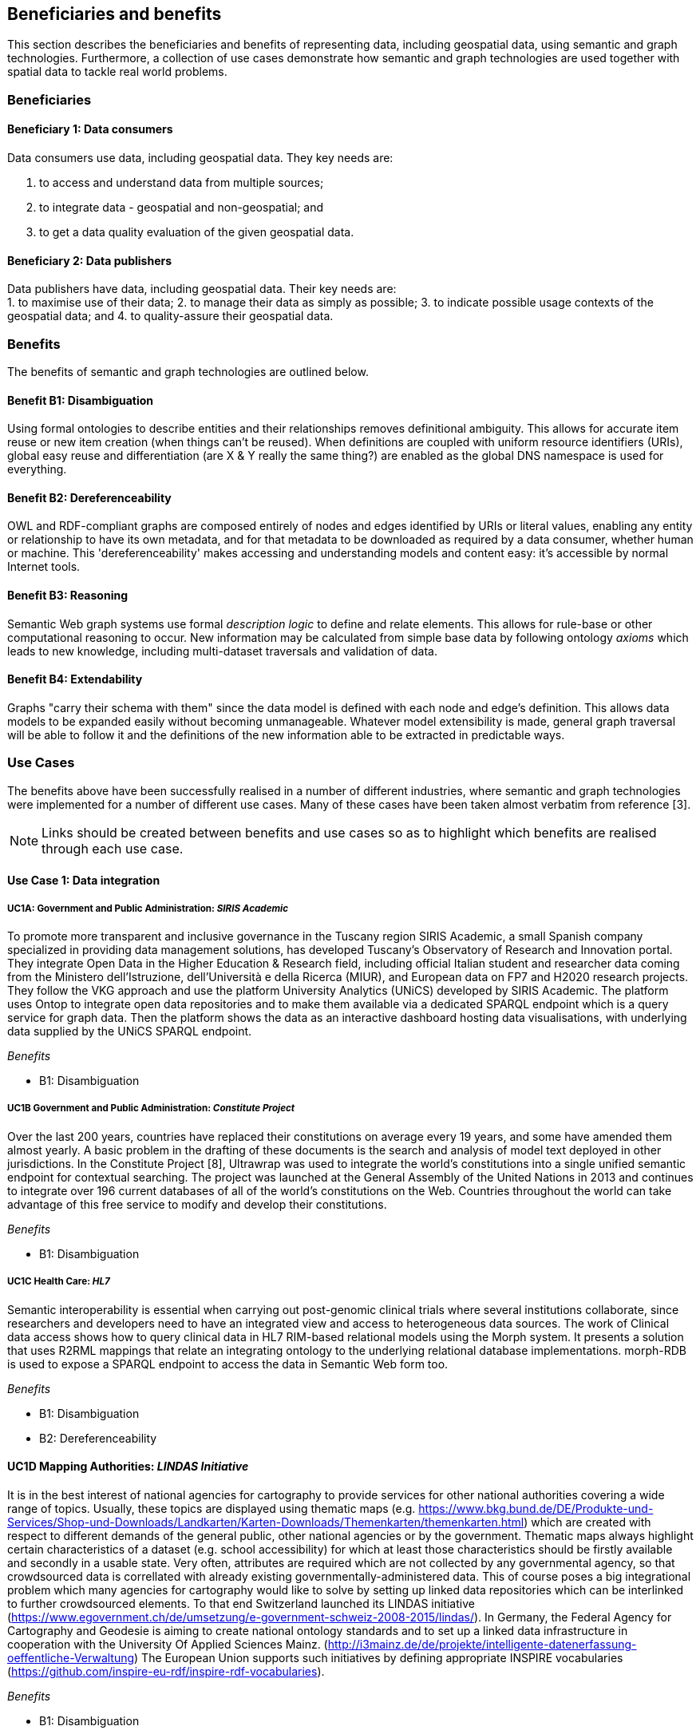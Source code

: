 == Beneficiaries and benefits

This section describes the beneficiaries and benefits of representing data, including geospatial data, using semantic and graph technologies. Furthermore, a collection of use cases demonstrate how semantic and graph technologies are used together with spatial data to tackle real world problems.

=== Beneficiaries

==== Beneficiary 1: Data consumers

Data consumers use data, including geospatial data. They key needs are:

1. to access and understand data from multiple sources;
2. to integrate data - geospatial and non-geospatial; and
3. to get a data quality evaluation of the given geospatial data.

==== Beneficiary 2: Data publishers

Data publishers have data, including geospatial data. Their key needs are: +
1. to maximise use of their data;
2. to manage their data as simply as possible;
3. to indicate possible usage contexts of the geospatial data; and
4. to quality-assure their geospatial data.

=== Benefits

The benefits of semantic and graph technologies are outlined below.

==== Benefit B1: Disambiguation

Using formal ontologies to describe entities and their relationships removes definitional ambiguity. This allows for accurate item reuse or new item creation (when things can't be reused). When definitions are coupled with uniform resource identifiers (URIs), global easy reuse and differentiation (are X & Y really the same thing?) are enabled as the global DNS namespace is used for everything. 

==== Benefit B2: Dereferenceability

OWL and RDF-compliant graphs are composed entirely of nodes and edges identified by URIs or literal values, enabling any entity or relationship to have its own metadata, and for that metadata to be downloaded as required by a data consumer, whether human or machine. This 'dereferenceability' makes accessing and understanding models and content easy: it's accessible by normal Internet tools.

==== Benefit B3: Reasoning

Semantic Web graph systems use formal _description logic_ to define and relate elements. This allows for rule-base or other computational reasoning to occur. New information may be calculated from simple base data by following ontology _axioms_ which leads to new knowledge, including multi-dataset traversals and validation of data.


==== Benefit B4: Extendability

Graphs "carry their schema with them" since the data model is defined with each node and edge's definition. This allows data models to be expanded easily without becoming unmanageable. Whatever model extensibility is made, general graph traversal will be able to follow it and the definitions of the new information able to be extracted in predictable ways.

=== Use Cases

The benefits above have been successfully realised in a number of different industries, where semantic and graph technologies were implemented for a number of different use cases. Many of these cases have been taken almost verbatim from reference [3].

NOTE: Links should be created between benefits and use cases so as to highlight which benefits are realised through each use case.

==== Use Case 1: Data integration

===== UC1A: Government and Public Administration: _SIRIS Academic_

To promote more transparent and inclusive governance in the Tuscany region SIRIS Academic, a small Spanish company specialized in providing data management solutions, has developed Tuscany’s Observatory of Research and Innovation portal. They integrate Open Data in the Higher Education & Research field, including official Italian student and researcher data coming from the Ministero dell’Istruzione, dell’Università e della Ricerca (MIUR), and European data on FP7 and H2020 research projects. They follow the VKG approach and use the platform University Analytics (UNiCS) developed by SIRIS Academic. The platform uses Ontop to integrate open data repositories and to make them available via a dedicated SPARQL endpoint which is a query service for graph data. Then the platform shows the data as an interactive dashboard hosting data visualisations, with underlying data supplied by the UNiCS SPARQL endpoint.

_Benefits_

* B1: Disambiguation

===== UC1B Government and Public Administration: _Constitute Project_

Over the last 200 years, countries have replaced their constitutions on average every 19 years, and some have amended them almost yearly. A basic problem in the drafting of these documents is the search and analysis of model text deployed in other jurisdictions. In the Constitute Project [8], Ultrawrap was used to integrate the world’s constitutions into a single unified semantic endpoint for contextual searching. The project was launched at the General Assembly of the United Nations in 2013 and continues to integrate over 196 current databases of all of the world’s constitutions on the Web. Countries throughout the world can take advantage of this free service to modify and develop their constitutions.

_Benefits_

* B1: Disambiguation

===== UC1C Health Care: _HL7_

Semantic interoperability is essential when carrying out post-genomic clinical trials where several institutions collaborate, since researchers and developers need to have an integrated view and access to heterogeneous data sources. The work of Clinical data access shows how to query clinical data in HL7 RIM-based relational models using the Morph system. It presents a solution that uses R2RML mappings that relate an integrating ontology to the underlying relational database implementations. morph-RDB is used to expose a SPARQL endpoint to access the data in Semantic Web form too.

_Benefits_

* B1: Disambiguation
* B2: Dereferenceability

==== UC1D Mapping Authorities: _LINDAS Initiative_

It is in the best interest of national agencies for cartography to provide services for other national authorities covering a wide range of topics. Usually, these topics are displayed using thematic maps (e.g. https://www.bkg.bund.de/DE/Produkte-und-Services/Shop-und-Downloads/Landkarten/Karten-Downloads/Themenkarten/themenkarten.html) which are created with respect to different demands of the general public, other national agencies or by the government. Thematic maps always highlight certain characteristics of a dataset (e.g. school accessibility) for which at least those characteristics should be firstly available and secondly in a usable state. Very often, attributes are required which are not collected by any governmental agency, so that crowdsourced data is correllated with already existing governmentally-administered data. This of course poses a big integrational problem which many agencies for cartography would like to solve by setting up linked data repositories which can be interlinked to further crowdsourced elements. To that end Switzerland launched its LINDAS initiative (https://www.egovernment.ch/de/umsetzung/e-government-schweiz-2008-2015/lindas/). In Germany, the Federal Agency for Cartography and Geodesie is aiming to create national ontology standards and to set up a linked data infrastructure in cooperation with the University Of Applied Sciences Mainz. (http://i3mainz.de/de/projekte/intelligente-datenerfassung-oeffentliche-Verwaltung) The European Union supports such initiatives by defining appropriate INSPIRE vocabularies (https://github.com/inspire-eu-rdf/inspire-rdf-vocabularies).

_Benefits_

* B1: Disambiguation
* B2: Dereferenceability

===== UC1E Government and Public Administration: _Italian Public Debt Directorate_

The Italian Public Debt Directorate is responsible for various matters, such as issuance and management of the public debt, and analysis of the problems inherent to its management. The Directorate is organized into offices that deal with specific aspects, and each sub-unit has an understanding of a particular portion of the public debt domain. However, a shared and formalized description of the relevant concepts and relations in the whole domain was missing, since data were managed by different systems in different offices, and their structure had been heavily modified and updated to serve specific application needs. There was a clear need to coordinate and integrate the data of the various sub-units. The work of the Italian Public Dept Directorate presented a project for addressing this issue. They developed the Public Debt Ontology to formalize the whole domain of the Italian public debt. The VKG system Mastro Studio has been used to provide a comprehensive software environment. Users can take advantage of the wiki-like documentation of the ontology to access both its graphical representation and its OWL2 specification.

_Benefits_

* B1: Disambiguation
* B2: Dereferenceability

==== Use Case 2: Data Product metadata 

===== UC2 Construction: _Semantic Construcion Project Engineering (SCOPE) Project_

With the heterogeneous environment of the construction sector, providing suitable product descriptions for any use case and software application is hard to achieve. While open source exchange formats, i.e. IFC and STEP, can be used to describe products in a uniform manner to realise a communication across domains, the amount of required geometric detail is not addressed. For example, lights to indicate emergency exits are needed in different geometric detail. The electrical engineer only needs to know the position of the lighting fixture, whereas the architect requires the bounding box to consider for the design and safety engineers want to know the material, colour and shape of the lighting fixture to ensure that is clearly visible. On the other hand, the manufacturer needs to model the product in its highest geometrical detail for their own production chain. 

If the manufacturer provides the highest geometrical detail, the product description will become too large to be handled if multiple instances are placed within the model. Hence, the geometrical detail needs to be broken down, ideally individually in respective of singular use cases, resulting in multiple geometry descriptions for the same object. By applying Linked Data, the attachment of multiple geometry descriptions to a singular object can be realised easily, maintaining means to differentiate between the descriptions and identify singular ones to connect them to their respective use cases. Yet, if the original geometry description changes, the derived geometry descriptions must be identified and updated, as well. This topic is, amongst others, considered in the Semantic Construction Project Engineering (SCOPE) research project funded by the German government and conducted by Ed. Züblin AG, Technische Universität Darmstadt and Fraunhofer Institute for Solar Energy (https://www.projekt-scope.de/).

_Benefits_

* B1: Disambiguation
* B2: Dereferenceability
* B4: Extendability

==== Use Case 3: Recording Provenance

===== UC3A Environmental Science: _Australian Bioregional Assessments Programme_

To assemble the lineage of data processed by multiple systems and perhaps also by humans, manually, a consistent yet flexible lineage/provenance model is needed. Consistency of patterning is needed to ensure interoperability for information from multiple sources and yet flexibility is needed to accommodate different granularities of processing steps recorded. The PROV Data Model [6] is a graph-based generic, but easily extensible/specializable model for provenance representation. PROV information can be sampled (queried) to aggregate detailed low-level provenance, or drilled into for deeper details where they exist. The standard RDF format used by ontology variants of PROV allow for its storage in standard Semantic Web systems and accessibility via standard SPARQL queries. The strong definitions within PROV prevent unknown log formats being encountered in the future. The Australian Bioregional Assessments Programme [7] used PROV to record both dataset-level provenance (what the ancestors of data sets are) and also fine-grained processing steps for individual data elements within data sets meaning this very varied provenance can, nonetheless, be stored in one system and accessed sensibly.

_Benefits_

* B1: Disambiguation
* B2: Dereferenceability
* B4: Extendability

===== UC3B Libraries and Museums: _German National Library and British Museum_

To preserve the national heritage of countries, libraries and museums have the task to collect information about artifacts, relate artifacts to other similar artifacts in different museums and to create a historic context for people to understand the artifacts provenance. Those tasks are more and more frequently achieved using linked data technologies and ontologies modeling the necessary data using appropriate vocabularies. One example is the German National Library which since many years develops the "Gemeinsame Normdatei" GND ontology (https://d-nb.info/standards/elementset/gnd) including a geospatial component designed to locate the artifacts origins and the origins of their creators. The British museum created a SPARQL endpoint based on Blazegraph which contains similar information about the artifacts displayed in the British museum. 

_Benefits_

* B1: Disambiguation
* B2: Dereferenceability

===== UC3C Architecture, Engineering and Construction: _Niris_

During the design stages of a construction project, the building’s design changes quite rapidly, and often there are derived consequences of these changes. The cooling demand of a zone is dependent on the solar heat gain through windows and if the windows change, so does the cooling demand. This affects the capacity requirement of the fan coil in the room and potentially the size of the pipes supplying this fan coil, the pump circulating the cooling water and the size of the chiller. 

The danish consulting engineering company Niras uses Linked Data to model these interdependencies. The architect’s BIM model is translated from its internal data model through the vendor supplied Revit API into an AEC knowledge graph [13] described with the Building Topology Ontology (BOT) [14]. A direct communication between the BIM authoring tool and an OPM-REST API (https://github.com/MadsHolten/OPM-REST) ensures that property changes are captured and described using the Ontology for Property Management (OPM). Small task specific web applications access and extend the knowledge graph through SPARQL queries and uses OPM to relate a derived property to the properties that will affect it. In the current setup, 2D-geometry is extracted as WKT literals and 3D-geometry as OBJ literals. Geometry changes are registered by string comparison. In the UI, the state of the model geometry at the beginning and end of a given time interval is visualised.

_Benefits_

* B2: Dereferenceability
* B4: Extendability

==== Use Case 4: Data analysis 

===== UC4 Oil and Gas Industry: _Equinor_

One of the common tasks for geologists at Equinor (Norway) is to find new exploitable accumulations of oil or gas in given areas by analyzing data about those areas in a timely manner. However, gathering the required data is not a trivial task since it is stored in multiple complex and large data sources, including EPDS, Recall, CoreDB, GeoChemDB, OpenWorks, Compass and NPD FactPages. Construction of complex queries is sometimes beyond Equinor geologists, so they have to communicate their needs to IT specialists who then turn them into queries. This drastically affects the efficiency of finding the right data to back decision making. The work of Equinor describes how the data access and integration challenges in Equinor have been addressed by adopting the VKG-based system Optique, which relies on the following tools: 

1. the bootstrapper BootOX to create ontologies and mappings from relational databases in a semi-automatic fashion;  
2. the VKG system Ontop to perform query reformulation;  
3. the federator Exareme to evaluate the reformulated queries over the federated DBs; and  
4. the query formulation module OptiqueVQS to support query construction for engineers with a limited IT background.

_Benefits_

* B1: Disambiguation
* B3: Reasoning

==== Use Case 5: Diagnoses

===== UC5A Industrial Machinery: _Siemens_

Siemens Energy runs several service centers that remotely monitor and perform diagnostics for several thousand appliances, such as gas and steam turbines, generators and compressors installed in power plants. For performing reactive and predictive diagnostics at Siemens, data access and integration of both static data (e.g., configuration and structure of turbines) and dynamic data (e.g., sensor data) are particularly important but very challenging. The work of Siemens addressed these data access requirements by using the Optique platform as a VKG solution, similar to the Equinor use case.

_Benefits_

* B1: Disambiguation
* B3: Reasoning

===== UC5B Health Care: _Diagnosis of Diabetes_

Improving health care for people with chronic conditions requires clinical information systems that support integrated care and information exchange. The adoption of an approach based on semantic information simplifies the use of multiple and diversified Electronic Health Records (EHRs). Within the work described in E-health data access, a Diabetes Mellitus Ontology (DMO) has been developed, and has been used to diagnose patients with diabetes, and automatically identify them by analyzing EHRs. Specifically, by using Ontop, the EHR data from a general practice (with almost 1,000 active patients) could be queried via SPARQL. The accuracy of the algorithm for automatic identification of patients with diabetes was validated by performing a manual audit of the EHRs, and considered good enough for the purpose. Not surprisingly, the accuracy of the automatic method was influenced by data quality, such as incorrect data due to mistaken units of measurement, unavailable data due to lack of or wrong documentation, and data management errors.

_Benefits_

* B1: Disambiguation
* B3: Reasoning

==== Use Case 6: Simplified Access to Heterogeneous Data 

===== UC6A Digital Humanities: _EPNet Project_

Historians, especially in Digital Humanities (DH), are starting to use new data sets to aggregate information about history. These are collections of data, information and knowledge that are devoted to the preservation of the legacy of tangible and intangible culture inherited from previous generations. In the project Production and distribution of food during the Roman Empire: Economics and Political Dynamics (EPNet), the work of EPNet project presents a framework that eases the access of scholars to much food information during the Roman Empire, distributed across different data sources. The proposed approach relies on the VKG paradigm to integrate the following data sets: 

1. the EPNet relational repository; 
2. the Heidelberg Epigraphic database; and 
3. Pleiades, an open-access digital gazetteer for ancient history. 

An ontology provides the historians with a clear point of access and a unified and unambiguous conceptual view over these data sets.

_Benefits_

* B1: Disambiguation
* B2: Dereferenceability

===== UC6B Archaeology: _Archaelogy and the Semantic Web_

Digital Archaeologists working in DH deal with a lot of heterogeneous data, which is not standardised at all. Semantic technologies and the use of Linked Open Data promises to revolutionise the digital workflow [https://eprints.soton.ac.uk/206421/]. As the most digital semantic DH project they are referenced by the International Committee for Documentation (CIDOC) Conceptual Reference Model (CRM) [http://www.cidoc-crm.org/] and its extensions, especially CRMgeo[https://link.springer.com/article/10.1007/s00799-016-0192-4]. Famous data collections which model object types in their domain and publish them as LOD are nomisma (coins) [http://nomisma.org/], kerameikos (ancient ceramics) [http://kerameikos.org/], Open Context [https://opencontext.org/], the iDAI world [https://idai.world/] of the German Archaeological Institute, finds.org [https://finds.org.uk/], and Regnum Francorum Online [http://francia.ahlfeldt.se/index.php]. Furthermore, Linked Data networks of the Computer Applications and Quantitative Methods in Archaeology (CAA) conference – Little Minions, Data Dragons – and of the Linked Pasts Community (related to the LOD Pelagios Commons network[http://commons.pelagios.org/) – Linked Pipes – try to build up a LOD network of tools, workflows and data of the CH domain[http://squirrelnator.squirrel.link/]. Moreover, smaller projects are publishing tools, e.g. for modelling vagueness in graphs like the Academic Meta Tool [http://academic-meta-tool.xyz/] to enable the scientific community to handle fuzzy (geographical) relations [http://unold.net/research/p_dls_20170320.pdf].

_Benefits_

* B1: Disambiguation
* B2: Dereferenceability

==== Use Case 7: Integrating Aspatial and Spatial Data 

===== UC7A Maritime security: _Real-time Maritime Situational Awareness System_

The maritime security domain presents a need for efficient combining and processing of dynamic (real-time) and static vessel data that come from heterogeneous sources. The project Real-time Services for the Maritime Security (EMSec) needed to integrate static, real-time and geospatial data, including:

1. static vessel metadata;  
2. open data like GeoNames and OpenStreetMap;  
3. large radar and satellite images; and  
4. real-time vessel data (approximately 1,000 vessel positions are acquired per second). 

To address this objective, the system Real-time Maritime Situation Awareness System (RMSAS), which relies on the VKG technology, has been developed. RMSAS uses Ontop (with the Ontop-spatial extension) to expose the data mentioned above as SPARQL endpoints. The Web-based tool Sextantis then used to visualize the results on temporally-enabled maps combining geospatial and temporal results from different (Geo)SPARQL endpoints.

_Benefits_

* B1: Disambiguation  
* B2: Dereferenceability  
* B3: Reasoning  
* B4: Extendability  

===== UC7B Heritage: _Flemish Cities in Transition_

During built heritage projects (e.g. restoration, maintenance, historical research) a large amount of stakeholders collaborate. Each stakeholder assembles and generates a wide variety of data, including 2D and 3D geometries ranging from survey geometry (e.g. a point cloud or complex mesh), over 2D plans and maps (historical situation, previous restorations, derived from survey data, etc.) to volumetric 3D models. These geometries are used to get an overview of the historical and existing situation of the building, for communicating the location of damages or valuable historical elements in the building or to express the intention of the restoration design. Because of the wide variety of geometric data, a large amount of common geometry schemas (text-based and binary, open and proprietary) are currently used in practice. 

Instead of developing RDF-based geometry schemas for each specific case, alternative methods such as the application of RDF literals to embed geometry descriptions (~ GeoSPARQL 1.0) or to reference external geometry files are considered. In that case, the usage of existing geometry schemas and their tools can be continued. Built heritage stakeholders need to be able to link such geometry descriptions to building elements, damages and building spaces they describe. Each described object can have multiple geometry descriptions (different geometry schema, describing an object at multiple moments in time, different amount of detailing/resolution, etc.), potentially coming from different stakeholders. Geometry metadata (accuracy,  author, resolution, derived geometry descriptions, file size, etc.) is necessary to reuse the geometry in a collaborative setting as it gives an indication of the geometry provenance. Other metadata (used geometry schema, coordinate system, etc.) might help users in the automatic processing of the data by their geometry applications. 

Three domain independent ontology modules have been developed in previous collaborative research and are applied in a built heritage PhD research project named “Flemish Cities in Transition” [9]. These ontologies include the Ontology for Managing Geometry (OMG - https://w3id.org/omg#) [10], the File Ontology for Geometry formats (FOG - https://w3id.org/fog#) [11] and the Geometry Metadata Ontology (GOM - https://w3id.org/gom#).

_Benefits_

* B1: Disambiguation  
* B2: Dereferenceability  

===== UC7C Buildings: _Prime2_

Geometric data plays a central role in the geospatial domain, architectural design and construction industry. For upcoming, new approaches on how to store building data, such as the Semantic Web, however, no universal common agreement exists on the combination of geometric and non-geometric data. Thus, it can be unclear to users on how to represent their geometries, leading to a decelerated application and advancement of making building data available over the web. This gap can only be bridged if a common approach on the representation of geometries on the web is achieved.

In Ireland, the Ordnance Survey Ireland (OSi) has a substantial dataset (over 50 million objects), called Prime2, which includes not only GIS data (polygon footprint, geodetic coordinate), but also additional building-specific data (form and function). The ADAPT research centre working with the Ordnance Survey Ireland has begun publication of their geospatial data using GeoSPARQL [12], with a subset of their buildings data (building name, geolocation, and form and function) in the county of Galway now being available as RDF (http://data.geohive.ie/downloadAndQuery.html).

This provides authoritative URIs for Irish buildings which can be used to interlink building data from other domains, such as products, sensors, energy, etc. The potential also exists to support the conversion of their 2D building footprints into a simple 3D geometric model, given some additional properties (height). An existing schema such as the Industry Foundation Classes, and ifcOWL serialization can be supported, but tend to be overly verbose (use of lists for each vertex in a point for example) and geometric and non-geometric data are overly entwined. The possibility to define 3D geometries using less complex geometry schemas would be a huge advantage within the building information modelling domain. This is an important step towards the iterative integration of ever more complex BIM models which can support a range of different use cases into the wider web of data.

_Benefits_

* B1: Disambiguation  
* B2: Dereferenceability  
* B4: Extendability  

==== Use Case 8: Data Mining 

===== UC8 Cybersecurity: _EBITmax_

Process mining techniques are able to extract knowledge from event log data, which is often available in today’s information systems. Process mining tools normally assume that the data to be analyzed are already organized in some specific textual (XML based) format, notably IEEE standard for eXtensible Event Stream (XES) for achieving interoperability in event logs and event streams. However, in practice, many companies have custom IT infrastructure that maintains the data relevant for process logs, e.g., in relational databases, and hence in forms not compliant with the XES standard. To cope with this kind of problem, the approach proposed exploits a VKG based framework and associated methodology for the extraction of XES event logs from relational data sources. This approach is implemented in OnProm, which provides a complete tool-chain that:

1. allows for describing event logs by means of suitable annotations of a conceptual model of the available data;  
2. exploits the Ontop system for the actual log extraction; and  
3. is fully integrated with the well-known ProM process mining framework.  

It has been tested in EBITmax, an Italian company that provides consultancy services in program management and business process management for small and large enterprises, and that has incorporated process mining to complement its standard consultancy services. The experimentation has shown the added value and flexibility of an approach based on semantics for the semi-automatic generation of process logs from legacy data.

_Benefits_

* B1: Disambiguation  
* B2: Dereferenceability  
* B4: Extendability  

==== Use Case 9: Improving Search

===== UC9 Smart Cities: _DALI_

Smart City applications rely on large amounts of data retrieved from sensors, social networks or government authorities. Open data and data from existing enterprise systems are two valuable data sources. However, open data are often published in a tabular form with little or incomplete schema information, while enterprise applications typically rely on complex relational schemas. There is a clear need to make city-specific information easy to consume and combine at low cost, but this proves to be a difficult task. The work of IBM Ireland presents the system DALI, which exploits Linked Data to provide federated entity search and spatial exploration across hundreds of information sources containing open and enterprise data pertaining to cities. Ontop is used as the VKG solution, and mappings are created using a rule and pattern-based entity extraction mechanism to detect different kinds of entities. The DALI system has been evaluated in two scenarios:

1. Data Engineers bring together public and enterprise data sets about public safety; and  
2. Knowledge Engineers and domain-experts build a view of health and social care providers for vulnerable populations.  

_Benefits_

* B1: Disambiguation
